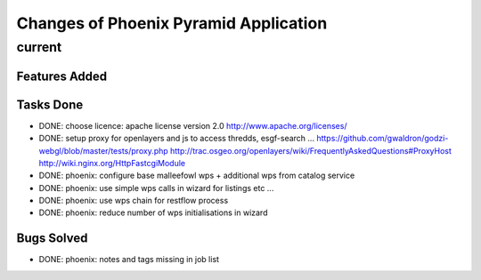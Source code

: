 Changes of Phoenix Pyramid Application
**************************************

current
=======

Features Added
--------------

Tasks Done
----------

* DONE: choose licence: apache license version 2.0
  http://www.apache.org/licenses/
* DONE: setup proxy for openlayers and js to access thredds, esgf-search ...
  https://github.com/gwaldron/godzi-webgl/blob/master/tests/proxy.php
  http://trac.osgeo.org/openlayers/wiki/FrequentlyAskedQuestions#ProxyHost
  http://wiki.nginx.org/HttpFastcgiModule
* DONE: phoenix: configure base malleefowl wps + additional wps from catalog service
* DONE: phoenix: use simple wps calls in wizard for listings etc ...
* DONE: phoenix: use wps chain for restflow process
* DONE: phoenix: reduce number of wps initialisations in wizard

Bugs Solved
-----------

* DONE: phoenix: notes and tags missing in job list


